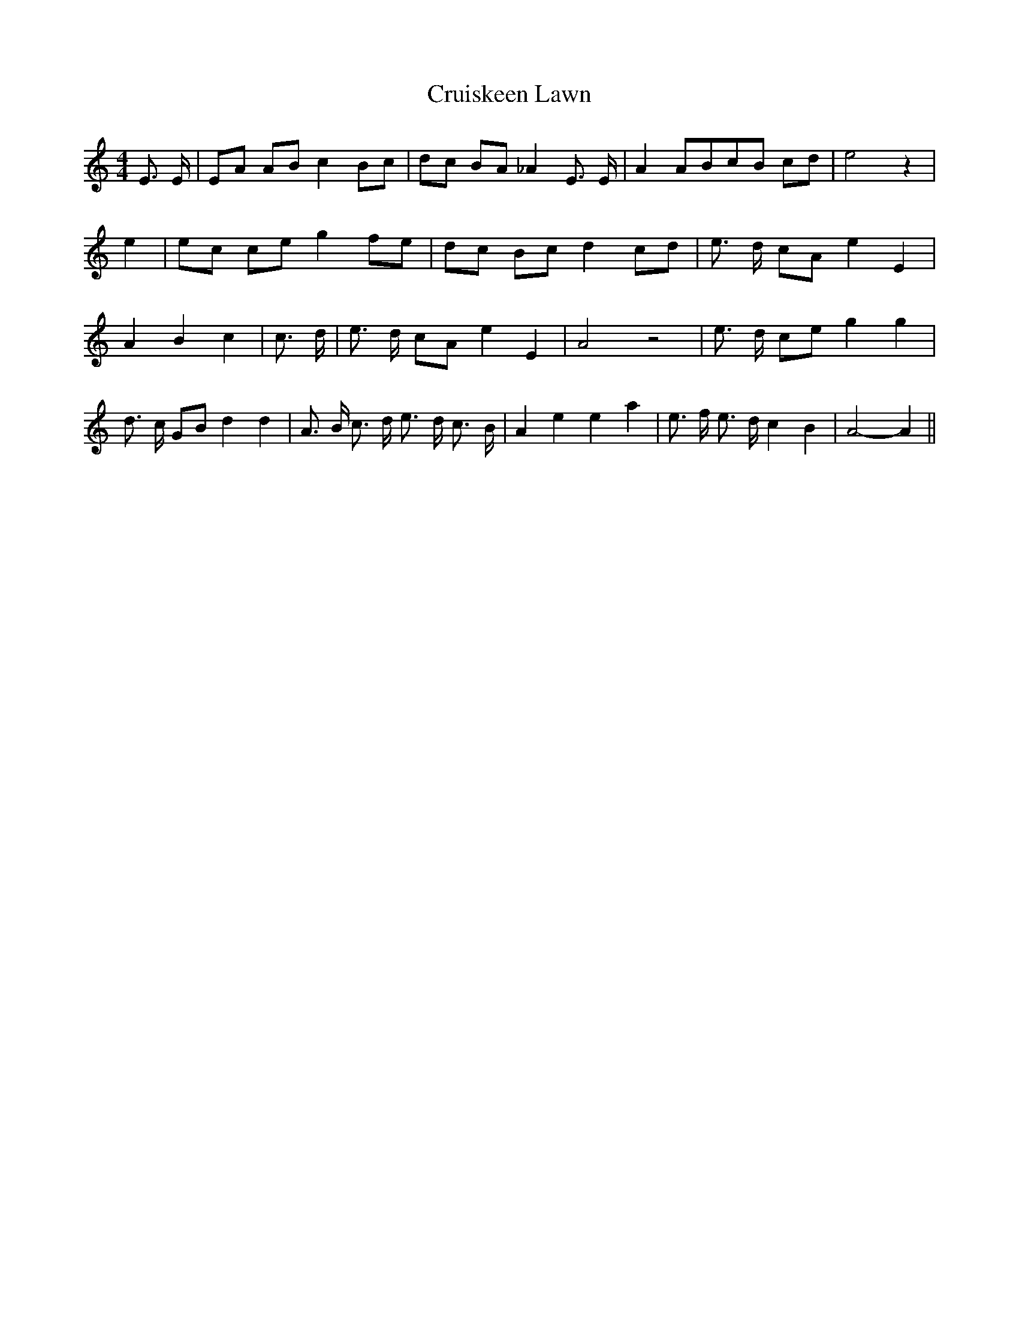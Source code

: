 % Generated more or less automatically by swtoabc by Erich Rickheit KSC
X:1
T:Cruiskeen Lawn
M:4/4
L:1/8
K:C
 E3/2 E/2| EA AB c2 Bc| dc BA _A2 E3/2 E/2| A2 ABc-B cd| e4 z2| e2|\
 ec ce g2 fe| dc Bc d2 cd| e3/2 d/2 cA e2 E2| A2 B2 c2| c3/2 d/2| e3/2 d/2 cA e2 E2|\
 A4 z4| e3/2 d/2 ce g2 g2| d3/2 c/2 GB d2 d2| A3/2 B/2 c3/2 d/2 e3/2- d/2 c3/2- B/2|\
 A2 e2 e2 a2| e3/2 f/2 e3/2 d/2 c2 B2| A4- A2||

